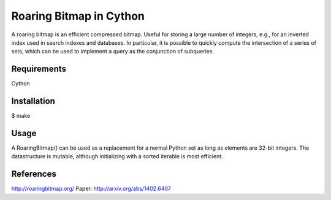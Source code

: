 Roaring Bitmap in Cython
========================

A roaring bitmap is an efficient compressed bitmap.
Useful for storing a large number of integers, e.g., for an inverted index used
in search indexes and databases. In particular, it is possible to quickly
compute the intersection of a series of sets, which can be used to implement a
query as the conjunction of subqueries.

Requirements
------------
Cython

Installation
------------
$ make

Usage
-----
A RoaringBitmap() can be used as a replacement for a normal Python set as long
as elements are 32-bit integers. The datastructure is mutable, although
initializing with a sorted iterable is most efficient.

References
----------
http://roaringbitmap.org/
Paper: http://arxiv.org/abs/1402.6407
